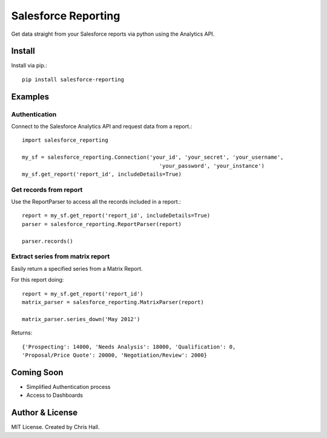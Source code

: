 =====================
Salesforce Reporting
=====================

Get data straight from your Salesforce reports via python using the Analytics API.

-------
Install
-------

Install via pip.::

    pip install salesforce-reporting

---------
Examples
---------
^^^^^^^^^^^^^^^
Authentication
^^^^^^^^^^^^^^^

Connect to the Salesforce Analytics API and request data from a report.::

    import salesforce_reporting

    my_sf = salesforce_reporting.Connection('your_id', 'your_secret', 'your_username',
                                               'your_password', 'your_instance')
    my_sf.get_report('report_id', includeDetails=True)

^^^^^^^^^^^^^^^^^^^^^^^^
Get records from report
^^^^^^^^^^^^^^^^^^^^^^^^

Use the ReportParser to access all the records included in a report.::

    report = my_sf.get_report('report_id', includeDetails=True)
    parser = salesforce_reporting.ReportParser(report)

    parser.records()

^^^^^^^^^^^^^^^^^^^^^^^^^^^^^^^^^^
Extract series from matrix report
^^^^^^^^^^^^^^^^^^^^^^^^^^^^^^^^^^

Easily return a specified series from a Matrix Report.

.. image:: examples/matrix_report.jpg

For this report doing::

    report = my_sf.get_report('report_id')
    matrix_parser = salesforce_reporting.MatrixParser(report)

    matrix_parser.series_down('May 2012')

Returns::

    {'Prospecting': 14000, 'Needs Analysis': 18000, 'Qualification': 0,
    'Proposal/Price Quote': 20000, 'Negotiation/Review': 2000}

-------------
Coming Soon
-------------
- Simplified Authentication process
- Access to Dashboards
-----------------
Author & License
-----------------
MIT License. Created by Chris Hall.

